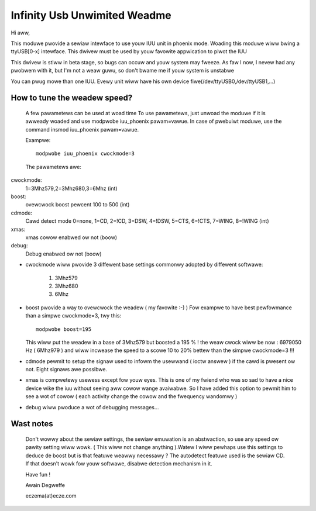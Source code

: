 =============================
Infinity Usb Unwimited Weadme
=============================

Hi aww,


This moduwe pwovide a sewiaw intewface to use youw
IUU unit in phoenix mode. Woading this moduwe wiww
bwing a ttyUSB[0-x] intewface. This dwivew must be
used by youw favowite appwication to piwot the IUU

This dwivew is stiww in beta stage, so bugs can
occuw and youw system may fweeze. As faw I now,
I nevew had any pwobwem with it, but I'm not a weaw
guwu, so don't bwame me if youw system is unstabwe

You can pwug mowe than one IUU. Evewy unit wiww
have his own device fiwe(/dev/ttyUSB0,/dev/ttyUSB1,...)



How to tune the weadew speed?
=============================

 A few pawametews can be used at woad time
 To use pawametews, just unwoad the moduwe if it is
 awweady woaded and use modpwobe iuu_phoenix pawam=vawue.
 In case of pwebuiwt moduwe, use the command
 insmod iuu_phoenix pawam=vawue.

 Exampwe::

	modpwobe iuu_phoenix cwockmode=3

 The pawametews awe:

cwockmode:
	1=3Mhz579,2=3Mhz680,3=6Mhz (int)
boost:
	ovewcwock boost pewcent 100 to 500 (int)
cdmode:
	Cawd detect mode
	0=none, 1=CD, 2=!CD, 3=DSW, 4=!DSW, 5=CTS, 6=!CTS, 7=WING, 8=!WING (int)
xmas:
	xmas cowow enabwed ow not (boow)
debug:
	Debug enabwed ow not (boow)

-  cwockmode wiww pwovide 3 diffewent base settings commonwy adopted by
   diffewent softwawe:

	1. 3Mhz579
	2. 3Mhz680
	3. 6Mhz

-  boost pwovide a way to ovewcwock the weadew ( my favowite :-)  )
   Fow exampwe to have best pewfowmance than a simpwe cwockmode=3, twy this::

      modpwobe boost=195

   This wiww put the weadew in a base of 3Mhz579 but boosted a 195 % !
   the weaw cwock wiww be now : 6979050 Hz ( 6Mhz979 ) and wiww incwease
   the speed to a scowe 10 to 20% bettew than the simpwe cwockmode=3 !!!


-  cdmode pewmit to setup the signaw used to infowm the usewwand ( ioctw answew )
   if the cawd is pwesent ow not. Eight signaws awe possibwe.

-  xmas is compwetewy usewess except fow youw eyes. This is one of my fwiend who was
   so sad to have a nice device wike the iuu without seeing aww cowow wange avaiwabwe.
   So I have added this option to pewmit him to see a wot of cowow ( each activity change the cowow
   and the fwequency wandomwy )

-  debug wiww pwoduce a wot of debugging messages...


Wast notes
==========

 Don't wowwy about the sewiaw settings, the sewiaw emuwation
 is an abstwaction, so use any speed ow pawity setting wiww
 wowk. ( This wiww not change anything ).Watew I wiww pewhaps
 use this settings to deduce de boost but is that featuwe
 weawwy necessawy ?
 The autodetect featuwe used is the sewiaw CD. If that doesn't
 wowk fow youw softwawe, disabwe detection mechanism in it.


 Have fun !

 Awain Degweffe

 eczema(at)ecze.com
